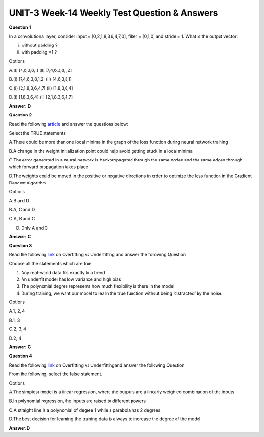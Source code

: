 UNIT-3 Week-14 Weekly Test Question & Answers 
==============================================

**Question 1**

In a convolutional layer, consider input = [0,2,1,8,3,6,4,7,0], filter = [0,1,0]
and stride = 1. What is the output vector:

(i) without padding ?

(ii) with padding =1 ?

Options

A.(i) [4,6,3,8,1] (ii) [7,4,6,3,8,1,2]

B.(i) [7,4,6,3,8,1,2] (ii) [4,6,3,8,1]

C.(i) [2,1,8,3,6,4,7] (ii) [1,8,3,6,4]

D.(i) [1,8,3,6,4] (ii) [2,1,8,3,6,4,7]

**Answer: D**


**Question 2**

Read the following `article <https://towardsdatascience.com/an-introduction-to-gradient-descent-and-backpropagation-81648bdb19b2>`_ and answer the questions below:

Select the TRUE statements:

A.There could be more than one local minima in the graph of the loss function during neural network training

B.A change in the weight initialization point could help avoid getting stuck in a local minima

C.The error generated in a neural network is backpropagated through the same nodes and the same edges through which forward propagation takes place

D.The weights could be moved in the positive or negative directions in order to optimize the loss function in the Gradient Descent algorithm

Options

A.B and D

B.A, C and D

C.A, B and C

D. Only A and C

**Answer: C**

**Question 3**

Read the following `link <https://towardsdatascience.com/overfitting-vs-underfitting-a-complete-example-d05dd7e19765>`_ on Overfitting vs Underfitting and answer the following Question

Choose all the statements which are true

1. Any real-world data fits exactly to a trend
2. An underfit model has low variance and high bias
3. The polynomial degree represents how much flexibility is there in the model
4. During training, we want our model to learn the true function without being ‘distracted’ by the noise.

Options

A.1, 2, 4

B.1, 3

C.2, 3, 4

D.2, 4

**Answer: C**


**Question 4**

Read the following `link <https://towardsdatascience.com/overfitting-vs-underfitting-a-complete-example-d05dd7e19765>`_ on Overfitting vs Underfittingand answer the following Question

From the following, select the false statement.

Options

A.The simplest model is a linear regression, where the outputs are a linearly weighted combination of the inputs

B.In polynomial regression, the inputs are raised to different powers

C.A straight line is a polynomial of degree 1 while a parabola has 2 degrees.

D.The best decision for learning the training data is always to increase the degree of the model

**Answer:D**




